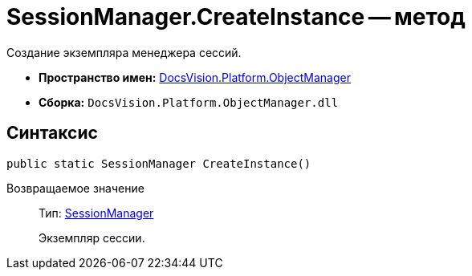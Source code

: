 = SessionManager.CreateInstance -- метод

Создание экземпляра менеджера сессий.

* *Пространство имен:* xref:api/DocsVision/Platform/ObjectManager/ObjectManager_NS.adoc[DocsVision.Platform.ObjectManager]
* *Сборка:* `DocsVision.Platform.ObjectManager.dll`

== Синтаксис

[source,csharp]
----
public static SessionManager CreateInstance()
----

Возвращаемое значение::
Тип: xref:api/DocsVision/Platform/ObjectManager/SessionManager_CL.adoc[SessionManager]
+
Экземпляр сессии.
